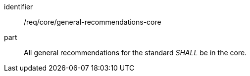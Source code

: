 [[req_general-recommendations-core]]
[[req-21]]

[requirement]
====
[%metadata]
identifier:: /req/core/general-recommendations-core
part:: All general recommendations for the standard _SHALL_ be in the core.
====
